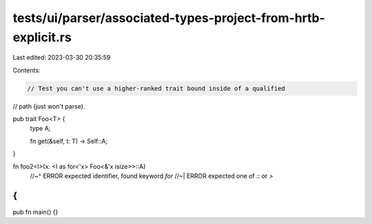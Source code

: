 tests/ui/parser/associated-types-project-from-hrtb-explicit.rs
==============================================================

Last edited: 2023-03-30 20:35:59

Contents:

.. code-block:: rs

    // Test you can't use a higher-ranked trait bound inside of a qualified
// path (just won't parse).

pub trait Foo<T> {
    type A;

    fn get(&self, t: T) -> Self::A;
}

fn foo2<I>(x: <I as for<'x> Foo<&'x isize>>::A)
    //~^ ERROR expected identifier, found keyword `for`
    //~| ERROR expected one of `::` or `>`
{
}

pub fn main() {}


